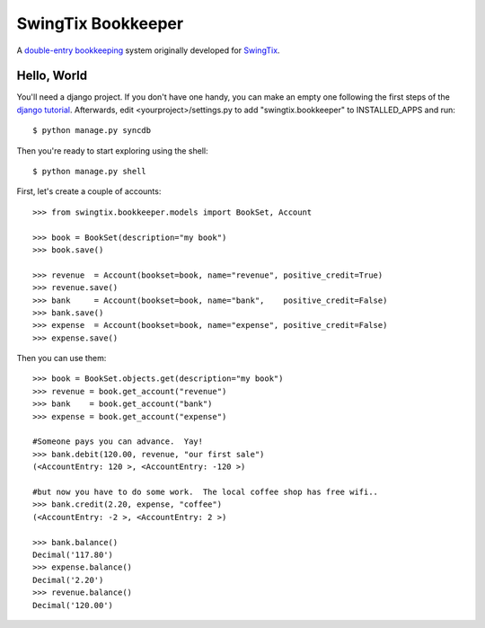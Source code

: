 SwingTix Bookkeeper
===================

A `double-entry bookkeeping <http://en.wikipedia.org/wiki/Double-entry_bookkeeping_system>`_ system originally developed for `SwingTix <https://swingtix.ca>`_.

Hello, World
------------

You'll need a django project.  If you don't have one handy, you can make an empty one following
the first steps of the `django tutorial <https://docs.djangoproject.com/en/3.1/>`_.  Afterwards,
edit <yourproject>/settings.py to add "swingtix.bookkeeper" to INSTALLED_APPS and run:: 

    $ python manage.py syncdb 

Then you're ready to start exploring using the shell::

    $ python manage.py shell

First, let's create a couple of accounts:: 

    >>> from swingtix.bookkeeper.models import BookSet, Account

    >>> book = BookSet(description="my book")
    >>> book.save()

    >>> revenue  = Account(bookset=book, name="revenue", positive_credit=True)
    >>> revenue.save()
    >>> bank     = Account(bookset=book, name="bank",    positive_credit=False)
    >>> bank.save()
    >>> expense  = Account(bookset=book, name="expense", positive_credit=False)
    >>> expense.save()

Then you can use them::

    >>> book = BookSet.objects.get(description="my book")
    >>> revenue = book.get_account("revenue")
    >>> bank    = book.get_account("bank")
    >>> expense = book.get_account("expense")

    #Someone pays you can advance.  Yay!
    >>> bank.debit(120.00, revenue, "our first sale")
    (<AccountEntry: 120 >, <AccountEntry: -120 >)

    #but now you have to do some work.  The local coffee shop has free wifi..
    >>> bank.credit(2.20, expense, "coffee")
    (<AccountEntry: -2 >, <AccountEntry: 2 >)

    >>> bank.balance()
    Decimal('117.80')
    >>> expense.balance()
    Decimal('2.20')
    >>> revenue.balance()
    Decimal('120.00')


